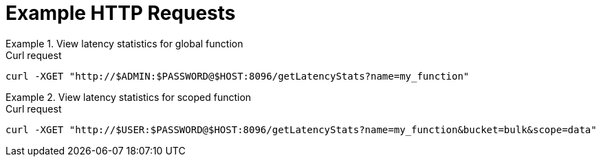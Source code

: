 = Example HTTP Requests

.View latency statistics for global function
====
.Curl request
[source,sh]
----
curl -XGET "http://$ADMIN:$PASSWORD@$HOST:8096/getLatencyStats?name=my_function"
----
====

.View latency statistics for scoped function
====
.Curl request
[source,sh]
----
curl -XGET "http://$USER:$PASSWORD@$HOST:8096/getLatencyStats?name=my_function&bucket=bulk&scope=data"
----
====
